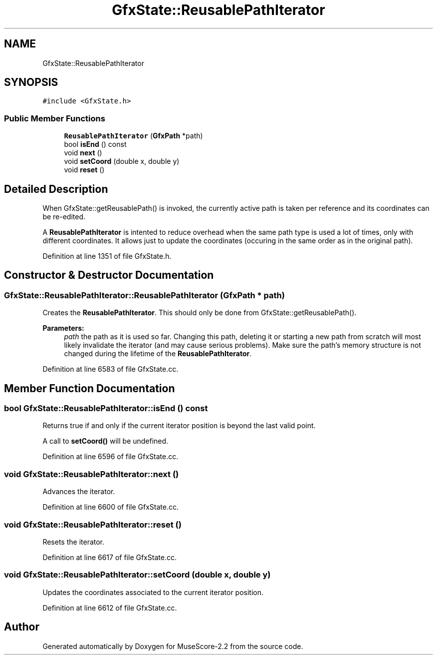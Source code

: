 .TH "GfxState::ReusablePathIterator" 3 "Mon Jun 5 2017" "MuseScore-2.2" \" -*- nroff -*-
.ad l
.nh
.SH NAME
GfxState::ReusablePathIterator
.SH SYNOPSIS
.br
.PP
.PP
\fC#include <GfxState\&.h>\fP
.SS "Public Member Functions"

.in +1c
.ti -1c
.RI "\fBReusablePathIterator\fP (\fBGfxPath\fP *path)"
.br
.ti -1c
.RI "bool \fBisEnd\fP () const"
.br
.ti -1c
.RI "void \fBnext\fP ()"
.br
.ti -1c
.RI "void \fBsetCoord\fP (double x, double y)"
.br
.ti -1c
.RI "void \fBreset\fP ()"
.br
.in -1c
.SH "Detailed Description"
.PP 
When GfxState::getReusablePath() is invoked, the currently active path is taken per reference and its coordinates can be re-edited\&.
.PP
A \fBReusablePathIterator\fP is intented to reduce overhead when the same path type is used a lot of times, only with different coordinates\&. It allows just to update the coordinates (occuring in the same order as in the original path)\&. 
.PP
Definition at line 1351 of file GfxState\&.h\&.
.SH "Constructor & Destructor Documentation"
.PP 
.SS "GfxState::ReusablePathIterator::ReusablePathIterator (\fBGfxPath\fP * path)"
Creates the \fBReusablePathIterator\fP\&. This should only be done from GfxState::getReusablePath()\&.
.PP
\fBParameters:\fP
.RS 4
\fIpath\fP the path as it is used so far\&. Changing this path, deleting it or starting a new path from scratch will most likely invalidate the iterator (and may cause serious problems)\&. Make sure the path's memory structure is not changed during the lifetime of the \fBReusablePathIterator\fP\&. 
.RE
.PP

.PP
Definition at line 6583 of file GfxState\&.cc\&.
.SH "Member Function Documentation"
.PP 
.SS "bool GfxState::ReusablePathIterator::isEnd () const"
Returns true if and only if the current iterator position is beyond the last valid point\&.
.PP
A call to \fBsetCoord()\fP will be undefined\&. 
.PP
Definition at line 6596 of file GfxState\&.cc\&.
.SS "void GfxState::ReusablePathIterator::next ()"
Advances the iterator\&. 
.PP
Definition at line 6600 of file GfxState\&.cc\&.
.SS "void GfxState::ReusablePathIterator::reset ()"
Resets the iterator\&. 
.PP
Definition at line 6617 of file GfxState\&.cc\&.
.SS "void GfxState::ReusablePathIterator::setCoord (double x, double y)"
Updates the coordinates associated to the current iterator position\&. 
.PP
Definition at line 6612 of file GfxState\&.cc\&.

.SH "Author"
.PP 
Generated automatically by Doxygen for MuseScore-2\&.2 from the source code\&.
